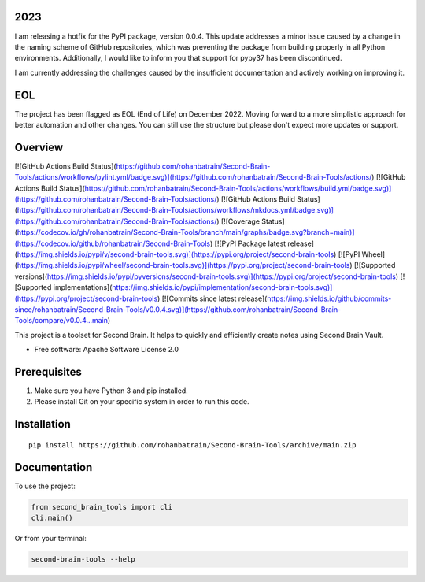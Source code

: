 2023
====

I am releasing a hotfix for the PyPI package, version 0.0.4. This update addresses a minor issue caused by a change in the naming scheme of GitHub repositories, which was preventing the package from building properly in all Python environments. Additionally, I would like to inform you that support for pypy37 has been discontinued.

I am currently addressing the challenges caused by the insufficient documentation and actively working on improving it.

EOL
===

The project has been flagged as EOL (End of Life) on December 2022. Moving forward to a more simplistic approach for better automation and other changes. You can still use the structure but please don't expect more updates or support.

Overview
========

[![GitHub Actions Build Status](https://github.com/rohanbatrain/Second-Brain-Tools/actions/workflows/pylint.yml/badge.svg)](https://github.com/rohanbatrain/Second-Brain-Tools/actions/)
[![GitHub Actions Build Status](https://github.com/rohanbatrain/Second-Brain-Tools/actions/workflows/build.yml/badge.svg)](https://github.com/rohanbatrain/Second-Brain-Tools/actions/)
[![GitHub Actions Build Status](https://github.com/rohanbatrain/Second-Brain-Tools/actions/workflows/mkdocs.yml/badge.svg)](https://github.com/rohanbatrain/Second-Brain-Tools/actions/)
[![Coverage Status](https://codecov.io/gh/rohanbatrain/Second-Brain-Tools/branch/main/graphs/badge.svg?branch=main)](https://codecov.io/github/rohanbatrain/Second-Brain-Tools)
[![PyPI Package latest release](https://img.shields.io/pypi/v/second-brain-tools.svg)](https://pypi.org/project/second-brain-tools)
[![PyPI Wheel](https://img.shields.io/pypi/wheel/second-brain-tools.svg)](https://pypi.org/project/second-brain-tools)
[![Supported versions](https://img.shields.io/pypi/pyversions/second-brain-tools.svg)](https://pypi.org/project/second-brain-tools)
[![Supported implementations](https://img.shields.io/pypi/implementation/second-brain-tools.svg)](https://pypi.org/project/second-brain-tools)
[![Commits since latest release](https://img.shields.io/github/commits-since/rohanbatrain/Second-Brain-Tools/v0.0.4.svg)](https://github.com/rohanbatrain/Second-Brain-Tools/compare/v0.0.4...main)

This project is a toolset for Second Brain. It helps to quickly and efficiently create notes using Second Brain Vault.

- Free software: Apache Software License 2.0

Prerequisites
=============

1. Make sure you have Python 3 and pip installed.
2. Please install Git on your specific system in order to run this code.

Installation
============

::

    pip install https://github.com/rohanbatrain/Second-Brain-Tools/archive/main.zip

Documentation
=============

To use the project:

.. code-block:: python

    from second_brain_tools import cli  
    cli.main()

Or from your terminal:

.. code-block:: bash

    second-brain-tools --help
